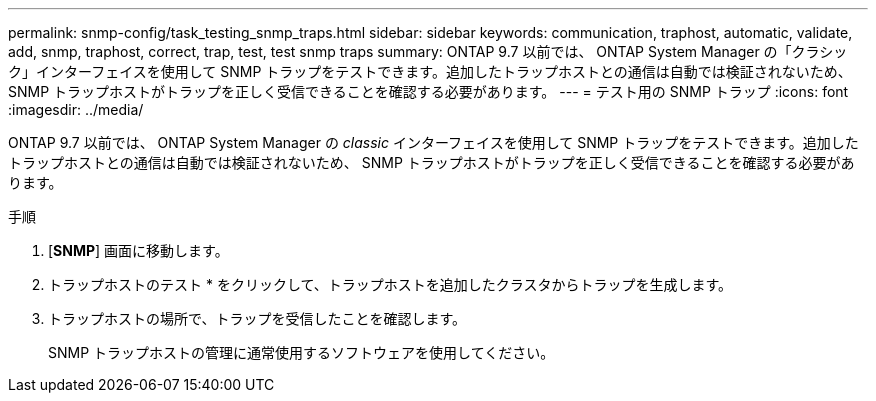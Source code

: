 ---
permalink: snmp-config/task_testing_snmp_traps.html 
sidebar: sidebar 
keywords: communication, traphost, automatic, validate, add, snmp, traphost, correct, trap, test, test snmp traps 
summary: ONTAP 9.7 以前では、 ONTAP System Manager の「クラシック」インターフェイスを使用して SNMP トラップをテストできます。追加したトラップホストとの通信は自動では検証されないため、 SNMP トラップホストがトラップを正しく受信できることを確認する必要があります。 
---
= テスト用の SNMP トラップ
:icons: font
:imagesdir: ../media/


[role="lead"]
ONTAP 9.7 以前では、 ONTAP System Manager の _classic_ インターフェイスを使用して SNMP トラップをテストできます。追加したトラップホストとの通信は自動では検証されないため、 SNMP トラップホストがトラップを正しく受信できることを確認する必要があります。

.手順
. [*SNMP*] 画面に移動します。
. トラップホストのテスト * をクリックして、トラップホストを追加したクラスタからトラップを生成します。
. トラップホストの場所で、トラップを受信したことを確認します。
+
SNMP トラップホストの管理に通常使用するソフトウェアを使用してください。


